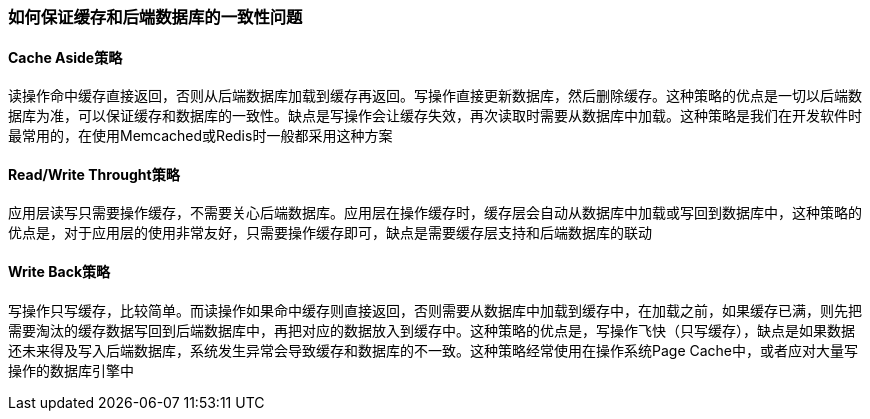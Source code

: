 === 如何保证缓存和后端数据库的一致性问题

==== Cache Aside策略

读操作命中缓存直接返回，否则从后端数据库加载到缓存再返回。写操作直接更新数据库，然后删除缓存。这种策略的优点是一切以后端数据库为准，可以保证缓存和数据库的一致性。缺点是写操作会让缓存失效，再次读取时需要从数据库中加载。这种策略是我们在开发软件时最常用的，在使用Memcached或Redis时一般都采用这种方案

==== Read/Write Throught策略

应用层读写只需要操作缓存，不需要关心后端数据库。应用层在操作缓存时，缓存层会自动从数据库中加载或写回到数据库中，这种策略的优点是，对于应用层的使用非常友好，只需要操作缓存即可，缺点是需要缓存层支持和后端数据库的联动

==== Write Back策略
写操作只写缓存，比较简单。而读操作如果命中缓存则直接返回，否则需要从数据库中加载到缓存中，在加载之前，如果缓存已满，则先把需要淘汰的缓存数据写回到后端数据库中，再把对应的数据放入到缓存中。这种策略的优点是，写操作飞快（只写缓存），缺点是如果数据还未来得及写入后端数据库，系统发生异常会导致缓存和数据库的不一致。这种策略经常使用在操作系统Page Cache中，或者应对大量写操作的数据库引擎中